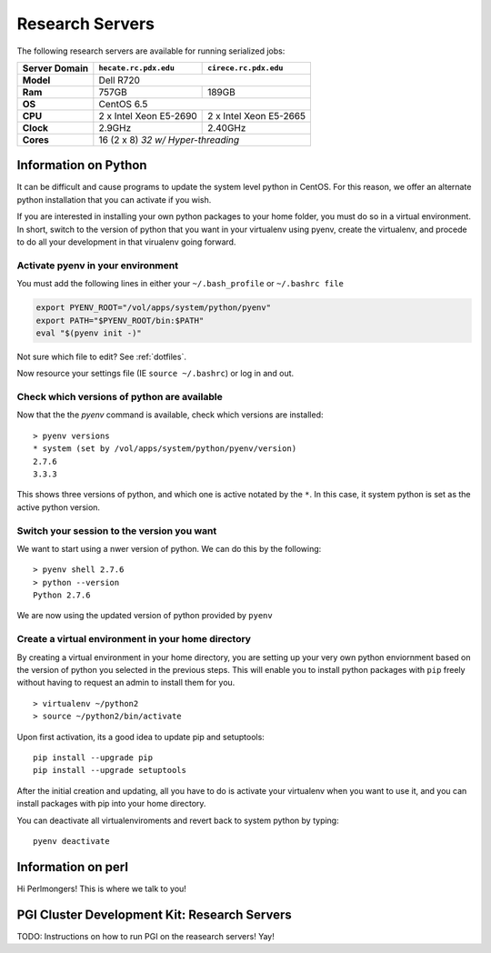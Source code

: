 Research Servers
================

The following research servers are available for running serialized jobs:

+---------------+----------------------------------+----------------------------------+
| Server Domain | ``hecate.rc.pdx.edu``            | ``cirece.rc.pdx.edu``            |
+===============+==================================+==================================+
| **Model**     | Dell R720                                                           |
+---------------+----------------------------------+----------------------------------+
| **Ram**       | 757GB                            | 189GB                            |
+---------------+----------------------------------+----------------------------------+
| **OS**        | CentOS 6.5                                                          |
+---------------+----------------------------------+----------------------------------+
| **CPU**       | 2 x Intel Xeon E5-2690           | 2 x Intel Xeon E5-2665           |
+---------------+----------------------------------+----------------------------------+
| **Clock**     | 2.9GHz                           | 2.40GHz                          |
+---------------+----------------------------------+----------------------------------+
| **Cores**     | 16 (2 x 8) *32 w/ Hyper-threading*                                  |
+---------------+----------------------------------+----------------------------------+

Information on Python
---------------------

It can be difficult and cause programs to update the system level python in CentOS. For this reason, we offer an alternate python installation that you can activate if you wish.

If you are interested in installing your own python packages to your home folder, you must do so in a virtual environment.  In short, switch to the version of python that you want in your virtualenv using pyenv, create the virtualenv, and procede to do all your development in that virualenv going forward.

Activate pyenv in your environment
``````````````````````````````````
You must add the following lines in either your ``~/.bash_profile`` or ``~/.bashrc file``

.. code-block:: sh

  export PYENV_ROOT="/vol/apps/system/python/pyenv"
  export PATH="$PYENV_ROOT/bin:$PATH"
  eval "$(pyenv init -)" 

Not sure which file to edit? See :ref:`dotfiles`.

Now resource your settings file (IE ``source ~/.bashrc``) or log in and out.

Check which versions of python are available
````````````````````````````````````````````

Now that the the `pyenv` command is available, check which versions are installed::

  > pyenv versions
  * system (set by /vol/apps/system/python/pyenv/version)
  2.7.6
  3.3.3

This shows three versions of python, and which one is active notated by the ``*``.  In this case, it system python is set as the active python version.

Switch your session to the version you want
```````````````````````````````````````````

We want to start using a nwer version of python.  We can do this by the following::

  > pyenv shell 2.7.6
  > python --version
  Python 2.7.6

We are now using the updated version of python provided by ``pyenv``

Create a virtual environment in your home directory
```````````````````````````````````````````````````

By creating a virtual environment in your home directory, you are setting up your very own python enviornment based on the version of python you selected in the previous steps.  This will enable you to install python packages with ``pip`` freely without having to request an admin to install them for you. ::

  > virtualenv ~/python2
  > source ~/python2/bin/activate

Upon first activation, its a good idea to update pip and setuptools::

  pip install --upgrade pip
  pip install --upgrade setuptools

After the initial creation and updating, all you have to do is activate your virtualenv when you want to use it, and you can install packages with pip into your home directory.

You can deactivate all virtualenviroments and revert back to system python by typing::

  pyenv deactivate

Information on perl
-------------------

Hi Perlmongers!  This is where we talk to you!

.. _pgi-research:
PGI Cluster Development Kit: Research Servers
---------------------------------------------

TODO: Instructions on how to run PGI on the reasearch servers!  Yay!

